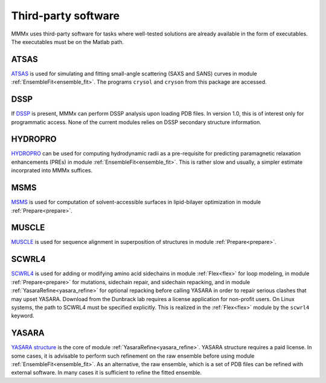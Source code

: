 .. _third_party:

Third-party software
==========================

MMMx uses third-party software for tasks where well-tested solutions are already available in the form of executables. The executables must be on the Matlab path.  

ATSAS
----------------------------------

`ATSAS <https://www.embl-hamburg.de/biosaxs/software.html>`_ is used for simulating and fitting small-angle scattering (SAXS and SANS)
curves in module :ref:`EnsembleFit<ensemble_fit>`. The programs ``crysol`` and ``cryson`` from this package are accessed.

DSSP
----------------------------------

If `DSSP <https://swift.cmbi.umcn.nl/gv/dssp/HTML/distrib.html>`_ is present, MMMx can perform DSSP analysis upon loading 
PDB files. In version 1.0, this is of interest only for programmatic access. None of the current modules relies on DSSP secondary
structure information.

HYDROPRO
----------------------------------

`HYDROPRO <http://leonardo.inf.um.es/macromol/programs/hydropro/hydropro.htm>`_ can be used for computing
hydrodynamic radii as a pre-requisite for predicting paramagnetic relaxation enhancements (PREs) in module 
:ref:`EnsembleFit<ensemble_fit>`. This is rather slow and usually, a simpler estimate incorprated into MMMx suffices.

MSMS
----------------------------------

`MSMS <http://mgl.scripps.edu/people/sanner/html/msms_home.html>`_ is used for computation of solvent-accessible 
surfaces in lipid-bilayer optimization in  module :ref:`Prepare<prepare>`.

MUSCLE
----------------------------------

`MUSCLE <http://www.drive5.com/muscle/downloads.htm>`_ is used for sequence alignment in superposition of structures
in module :ref:`Prepare<prepare>`.

SCWRL4
---------------------------------

`SCWRL4 <http://dunbrack.fccc.edu/SCWRL3.php/>`_ is used for adding or modifying amino acid sidechains in module
:ref:`Flex<flex>` for loop modeling, in module :ref:`Prepare<prepare>` for mutations, sidechain repair, and sidechain repacking,
and in module :ref:`YasaraRefine<yasara_refine>` for optional repacking before calling YASARA in order to repair serious clashes
that may upset YASARA. Download from the Dunbrack lab requires a license application for non-profit users. On Linux systems, the path to SCWRL4 must be specified explicitly.
This is realized in the :ref:`Flex<flex>` module by the ``scwrl4`` keyword.

YASARA
----------------------------------

`YASARA structure <http://www.yasara.org/>`_ is the core of module :ref:`YasaraRefine<yasara_refine>`.
YASARA structure requires a paid license. In some cases, it is advisable to perform such refinement on
the raw ensemble before using module :ref:`EnsembleFit<ensemble_fit>`. As an alternative, the raw ensemble, which is a set 
of PDB files can be refined with external software. In many cases it is sufficient to refine the fitted ensemble.